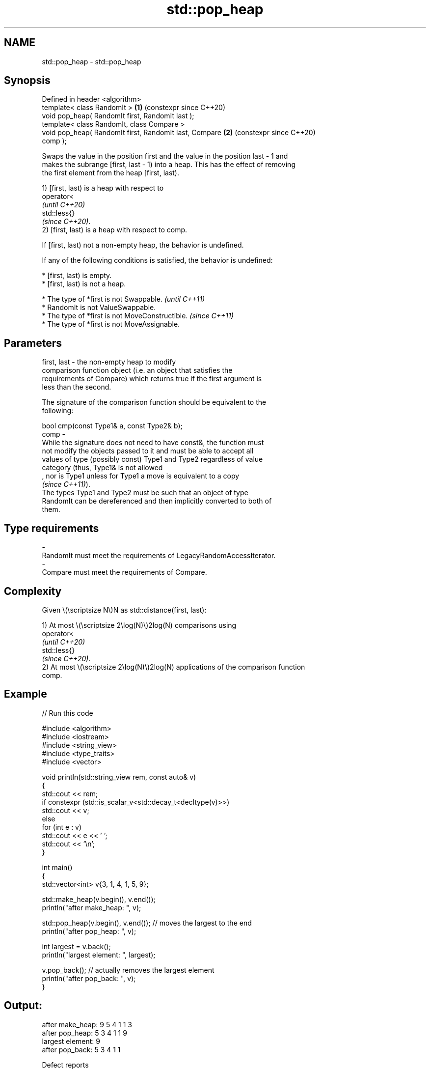 .TH std::pop_heap 3 "2024.06.10" "http://cppreference.com" "C++ Standard Libary"
.SH NAME
std::pop_heap \- std::pop_heap

.SH Synopsis
   Defined in header <algorithm>
   template< class RandomIt >                               \fB(1)\fP (constexpr since C++20)
   void pop_heap( RandomIt first, RandomIt last );
   template< class RandomIt, class Compare >
   void pop_heap( RandomIt first, RandomIt last, Compare    \fB(2)\fP (constexpr since C++20)
   comp );

   Swaps the value in the position first and the value in the position last - 1 and
   makes the subrange [first, last - 1) into a heap. This has the effect of removing
   the first element from the heap [first, last).

   1) [first, last) is a heap with respect to
   operator<
   \fI(until C++20)\fP
   std::less{}
   \fI(since C++20)\fP.
   2) [first, last) is a heap with respect to comp.

   If [first, last) not a non-empty heap, the behavior is undefined.

   If any of the following conditions is satisfied, the behavior is undefined:

     * [first, last) is empty.
     * [first, last) is not a heap.

     * The type of *first is not Swappable.           \fI(until C++11)\fP
     * RandomIt is not ValueSwappable.
     * The type of *first is not MoveConstructible.   \fI(since C++11)\fP
     * The type of *first is not MoveAssignable.

.SH Parameters

   first, last -  the non-empty heap to modify
                  comparison function object (i.e. an object that satisfies the
                  requirements of Compare) which returns true if the first argument is
                  less than the second.

                  The signature of the comparison function should be equivalent to the
                  following:

                  bool cmp(const Type1& a, const Type2& b);
   comp        -
                  While the signature does not need to have const&, the function must
                  not modify the objects passed to it and must be able to accept all
                  values of type (possibly const) Type1 and Type2 regardless of value
                  category (thus, Type1& is not allowed
                  , nor is Type1 unless for Type1 a move is equivalent to a copy
                  \fI(since C++11)\fP).
                  The types Type1 and Type2 must be such that an object of type
                  RandomIt can be dereferenced and then implicitly converted to both of
                  them.
.SH Type requirements
   -
   RandomIt must meet the requirements of LegacyRandomAccessIterator.
   -
   Compare must meet the requirements of Compare.

.SH Complexity

   Given \\(\\scriptsize N\\)N as std::distance(first, last):

   1) At most \\(\\scriptsize 2\\log(N)\\)2log(N) comparisons using
   operator<
   \fI(until C++20)\fP
   std::less{}
   \fI(since C++20)\fP.
   2) At most \\(\\scriptsize 2\\log(N)\\)2log(N) applications of the comparison function
   comp.

.SH Example


// Run this code

 #include <algorithm>
 #include <iostream>
 #include <string_view>
 #include <type_traits>
 #include <vector>

 void println(std::string_view rem, const auto& v)
 {
     std::cout << rem;
     if constexpr (std::is_scalar_v<std::decay_t<decltype(v)>>)
         std::cout << v;
     else
         for (int e : v)
             std::cout << e << ' ';
     std::cout << '\\n';
 }

 int main()
 {
     std::vector<int> v{3, 1, 4, 1, 5, 9};

     std::make_heap(v.begin(), v.end());
     println("after make_heap: ", v);

     std::pop_heap(v.begin(), v.end()); // moves the largest to the end
     println("after pop_heap:  ", v);

     int largest = v.back();
     println("largest element: ", largest);

     v.pop_back(); // actually removes the largest element
     println("after pop_back:  ", v);
 }

.SH Output:

 after make_heap: 9 5 4 1 1 3
 after pop_heap:  5 3 4 1 1 9
 largest element: 9
 after pop_back:  5 3 4 1 1

   Defect reports

   The following behavior-changing defect reports were applied retroactively to
   previously published C++ standards.

      DR    Applied to         Behavior as published              Correct behavior
   LWG 1205 C++98      the behavior was unclear if            the behavior is undefined
                       [first, last) is empty                 in this case

.SH See also

   push_heap        adds an element to a max heap
                    \fI(function template)\fP
   is_heap          checks if the given range is a max heap
   \fI(C++11)\fP          \fI(function template)\fP
   is_heap_until    finds the largest subrange that is a max heap
   \fI(C++11)\fP          \fI(function template)\fP
   make_heap        creates a max heap out of a range of elements
                    \fI(function template)\fP
   sort_heap        turns a max heap into a range of elements sorted in ascending order
                    \fI(function template)\fP
   ranges::pop_heap removes the largest element from a max heap
   (C++20)          (niebloid)
